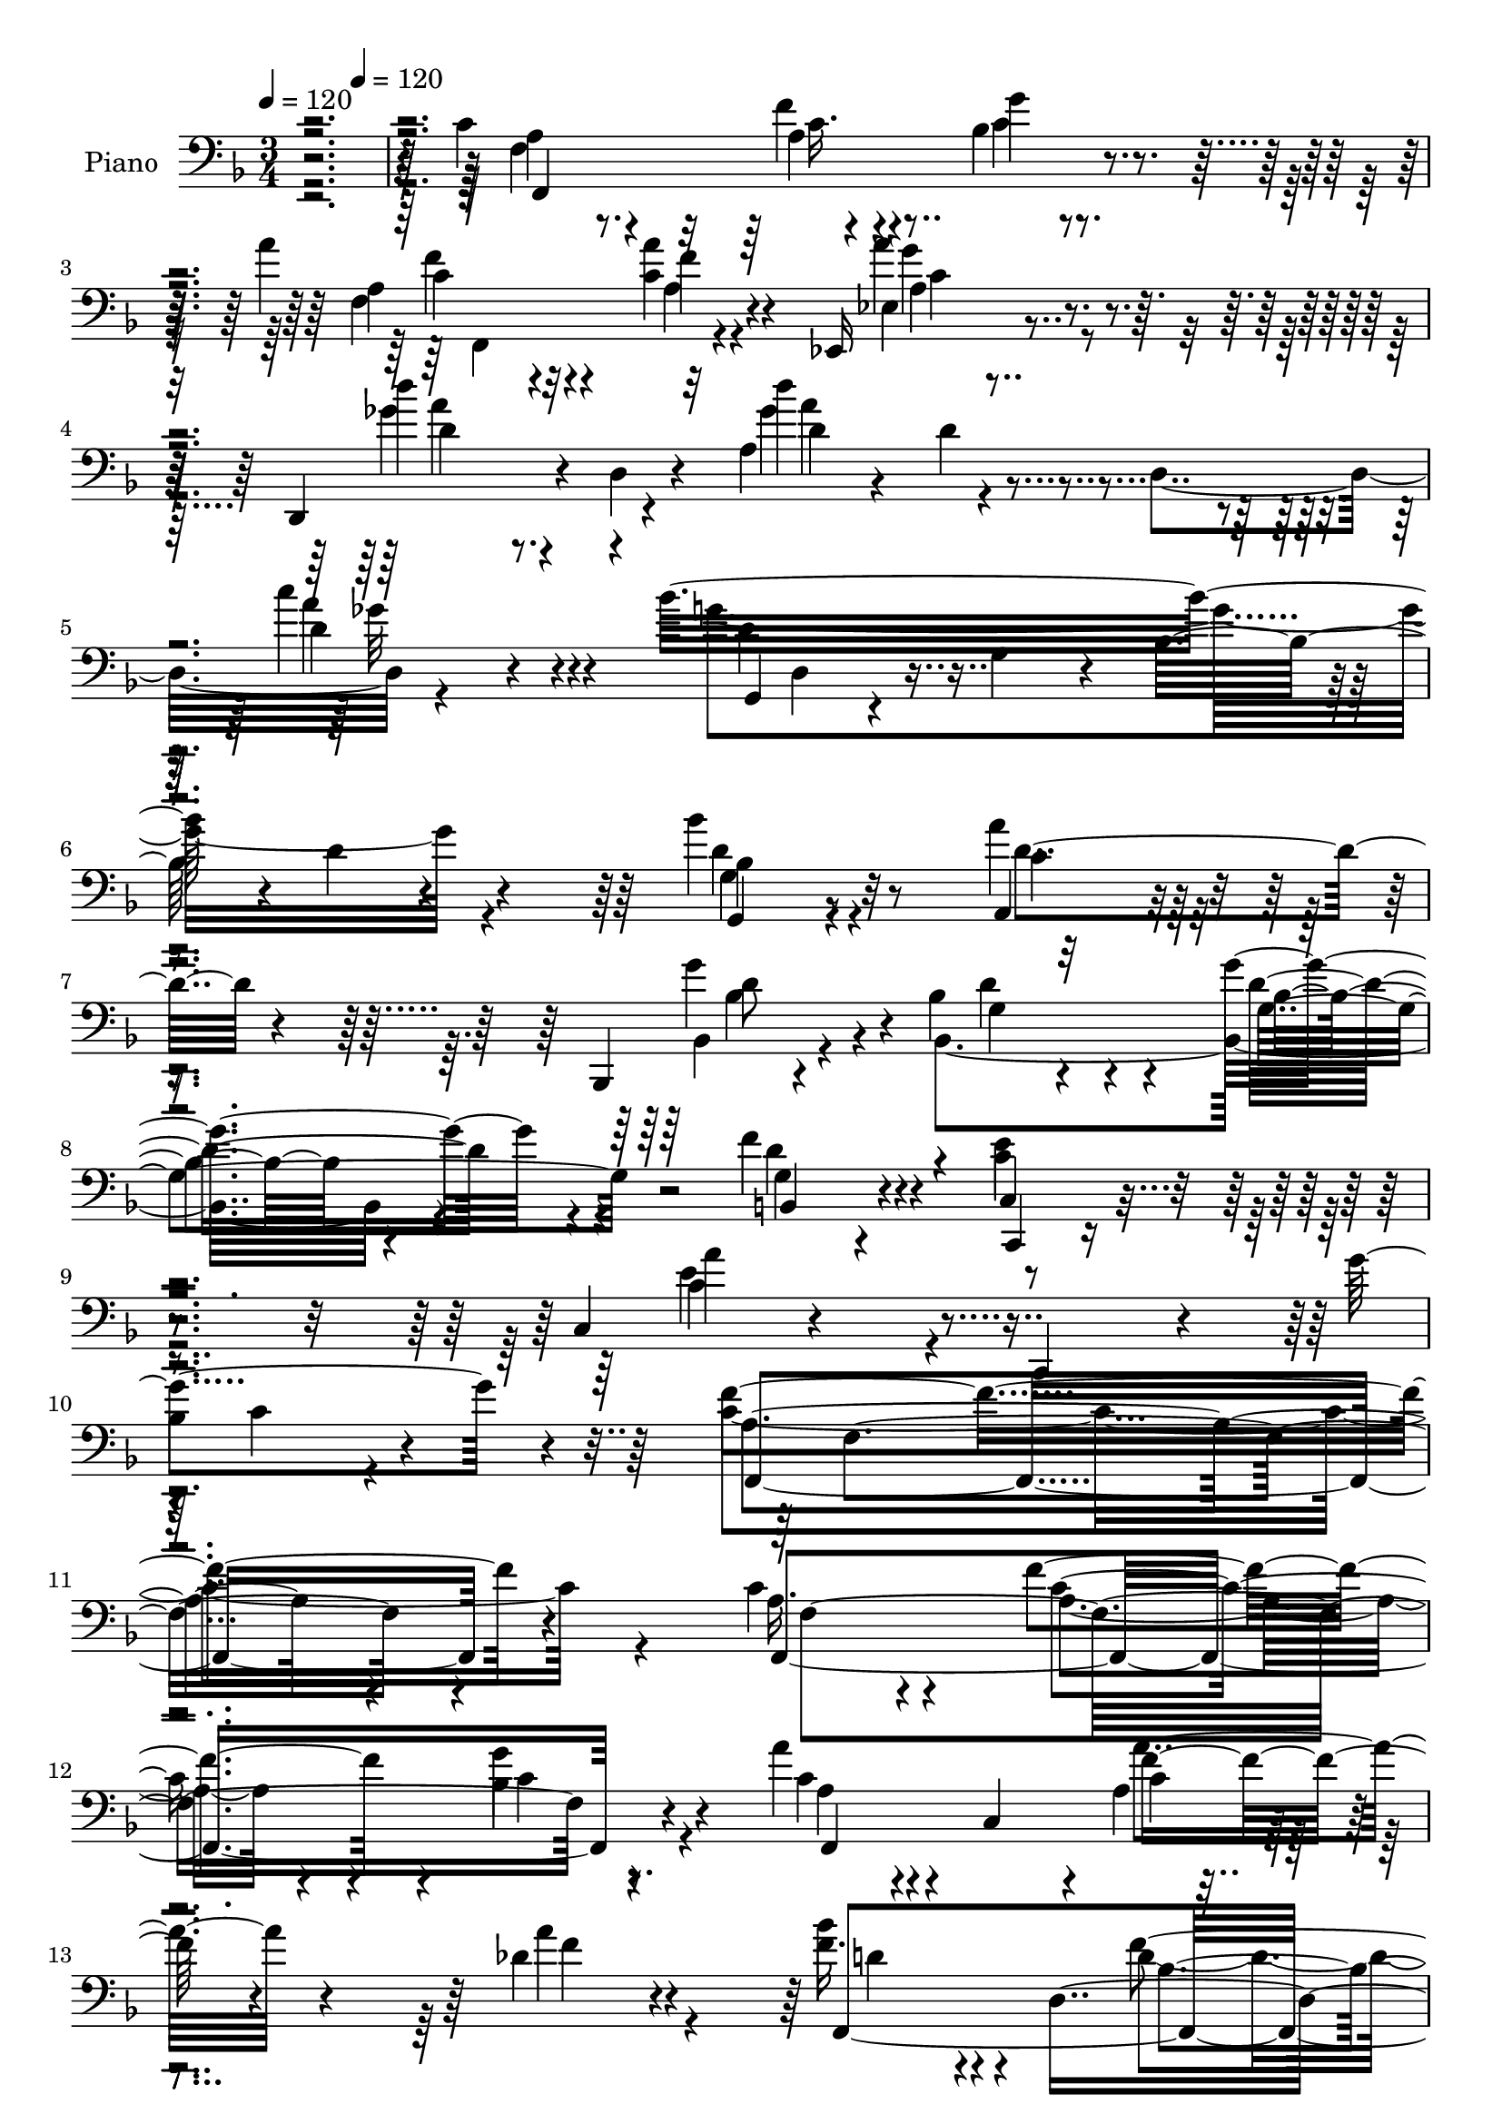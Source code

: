 % Lily was here -- automatically converted by c:/Program Files (x86)/LilyPond/usr/bin/midi2ly.py from mid/247.mid
\version "2.14.0"

\layout {
  \context {
    \Voice
    \remove "Note_heads_engraver"
    \consists "Completion_heads_engraver"
    \remove "Rest_engraver"
    \consists "Completion_rest_engraver"
  }
}

trackAchannelA = {


  \key f \major
    
  \set Staff.instrumentName = "HD247PN"
  
  \time 3/4 
  

  \key f \major
  
  \tempo 4 = 120 
  \skip 4*200/120 
  \tempo 4 = 120 
  
}

trackA = <<
  \context Voice = voiceA \trackAchannelA
>>


trackBchannelA = {
  
  \set Staff.instrumentName = "Piano"
  
}

trackBchannelB = \relative c {
  r4*367/120 c'4*55/120 r4*76/120 f4*43/120 r4*68/120 bes,4*43/120 
  r4*78/120 a'4*49/120 r32*5 <c, a' >4*40/120 r4*73/120 ees,,16 
  r4*91/120 d4*68/120 r4*7/120 d'4*13/120 r4*57/120 a'4*200/120 
  r4*10/120 c'4*40/120 r4*42/120 bes32*21 r4*130/120 bes4*51/120 
  r4*74/120 a,,4*51/120 r4*82/120 bes,4*25/120 r4*109/120 bes''4*44/120 
  r4*104/120 g'4*59/120 r4*96/120 f4*58/120 r4*84/120 c4*53/120 
  r4*107/120 c,4*44/120 r4*134/120 c,4*78/120 r4*16/120 g'''4*108/120 
  r4*35/120 f4*291/120 r4*129/120 c4*61/120 r4*66/120 f4*53/120 
  r4*57/120 bes,4*25/120 r8. a'4*55/120 r4*6/120 c,,4*61/120 r4*2/120 a'4*18/120 
  r4*103/120 des4*40/120 r4*85/120 bes'4*41/120 r4*27/120 d,,4*190/120 
  r4*123/120 a''4*201/120 r4*46/120 c, r4*14/120 f4*24/120 r4*53/120 a4*46/120 
  r4*20/120 c,,,4*200/120 r4*94/120 bes''4*41/120 r4*18/120 c,4*14/120 
  r4*35/120 a''4*34/120 r4*32/120 c,,4*19/120 r4*36/120 g''4*21/120 
  r4*94/120 f4*48/120 r4*81/120 f,4*111/120 r4*104/120 d'4*33/120 
  r4*57/120 g4*163/120 r4*125/120 bes,4*25/120 r4*127/120 c4*69/120 
  r4*69/120 f4*49/120 r4*68/120 bes,4*36/120 r4*84/120 a'4*53/120 
  r4*10/120 c,,4*63/120 f'4*35/120 r4*82/120 ees,,4*33/120 r4*85/120 bes''4*31/120 
  r16 d,4*11/120 r4*48/120 bes''4*49/120 r4*16/120 f,4*48/120 r4*9/120 des4*55/120 
  r4*83/120 f'4*39/120 r4*95/120 c''4*36/120 r4*112/120 c'4*21/120 
  r4*124/120 c,,4*48/120 r4*79/120 bes4*51/120 r4*74/120 ees,4*64/120 
  r4*71/120 bes4*153/120 r4*7/120 <d g >4*106/120 r4*106/120 d4*69/120 
  r4*80/120 g,4*46/120 r4*121/120 e'4*184/120 r4*133/120 bes4*54/120 
  r4*127/120 c4*278/120 r4*109/120 f,,4*321/120 r4*53/120 a''4*40/120 
  r4*26/120 f,32 r4*37/120 g'4*50/120 r4*67/120 f4*48/120 r4*82/120 e4*113/120 
  r4*20/120 c,4*26/120 r4*34/120 <f f' >4*25/120 r4*46/120 c4*54/120 
  r4*88/120 f'4*151/120 r4*33/120 c,4*14/120 r4*54/120 c'4*18/120 
  r4*117/120 c4*48/120 r4*12/120 f,4*10/120 r4*53/120 g8 r8 a4*26/120 
  r4*28/120 f,4*115/120 r4*71/120 bes'4*43/120 r4*79/120 d,4*50/120 
  r4*81/120 f4*110/120 r4*86/120 e4*18/120 r4*58/120 d16 r4*102/120 c4*34/120 
  r4*106/120 c''4*44/120 r4*99/120 c'4*24/120 r4*128/120 c,,4*64/120 
  r4*68/120 c4*18/120 r4*103/120 bes4*28/120 r4*102/120 a'4*48/120 
  r4*81/120 a,4*33/120 r4*83/120 ees,16. r4*84/120 d4*23/120 r4*65/120 ges'4*14/120 
  r4*56/120 d''4 r4*26/120 d,,4*58/120 r4*12/120 d'4*28/120 r4*56/120 bes'4*323/120 
  r4*129/120 bes,4*46/120 r4*84/120 a'4*53/120 r32*5 bes,,,4*25/120 
  r4*112/120 bes''4*33/120 r32*9 g'4*108/120 r8 f4*55/120 r4*89/120 e4*64/120 
  r4*106/120 e4*145/120 r4*133/120 bes4*36/120 r4*95/120 f'4*323/120 
  r4*116/120 f,,4*264/120 r4*31/120 c''4*39/120 r4*31/120 f,,4*53/120 
  r4*12/120 c'4*53/120 r4*5/120 a''4*55/120 r4*4/120 f4*61/120 
  r4*3/120 des4*26/120 r4*33/120 f4*63/120 d4*39/120 r4*21/120 d4*11/120 
  r4*49/120 f4*130/120 r4*53/120 f,4*9/120 r4*62/120 a'4*279/120 
  r4*111/120 a4*84/120 r4*39/120 bes,16. r32 e4*9/120 r4*47/120 ges4*85/120 
  r4*36/120 g4*64/120 r4*57/120 a4*48/120 r4*5/120 e4*9/120 r4*56/120 g4*39/120 
  r4*20/120 e4*6/120 r4*61/120 f,,4*286/120 r4*40/120 d''4*9/120 
  r4*71/120 c4*46/120 r4*26/120 g4*89/120 r4*31/120 g'4*5/120 r4*70/120 bes,4*20/120 
  r4*118/120 f,4*153/120 r4*47/120 c''4*63/120 g'4*41/120 r4*24/120 c,4*18/120 
  r4*48/120 c4*35/120 r16 c,4*100/120 r16 c' r4*35/120 ees,4*53/120 
  r4*10/120 c'4*20/120 r4*56/120 bes4*39/120 r4*23/120 g4*130/120 
  r4*2/120 d'4*24/120 r4*38/120 des,4*85/120 r8 c4*306/120 r4*123/120 c''16. 
  r4*80/120 bes4*63/120 r4*63/120 ees,4*56/120 r4*85/120 bes,4*69/120 
  r4*85/120 bes4*96/120 r4*70/120 g'4*43/120 r4*97/120 e'4*56/120 
  r4*102/120 a4*174/120 r4*131/120 bes,4*61/120 r4*115/120 f'4*266/120 
  r4*129/120 f,,4*279/120 r4*112/120 f4*49/120 r32*5 bes'4*44/120 
  r4*86/120 f'4*40/120 r4*100/120 c4*125/120 r4*25/120 c,32 r4*44/120 f4*28/120 
  r4*38/120 c4*59/120 r4*92/120 f'4*288/120 r4 a4*41/120 r4*81/120 g,4*41/120 
  r4*79/120 c'4*35/120 r4*88/120 f,,4*19/120 r4*101/120 c,4*41/120 
  r4*83/120 f''4*46/120 r4*91/120 d4*146/120 r4*62/120 e,4*18/120 
  r8 g4*48/120 r4*92/120 c4*33/120 r32*7 e4*29/120 r4*123/120 c''4*35/120 
  r4*123/120 c,,4*81/120 r4*55/120 f4*39/120 r4*89/120 c,4*41/120 
  r4*92/120 f,16 r4*48/120 f'4*29/120 r4*23/120 c'4*28/120 r4*26/120 f,4*51/120 
  r4*13/120 ees4*54/120 r4*82/120 d,4*21/120 r4*78/120 d'4*245/120 
  r4*26/120 d'4*43/120 r4*41/120 bes'8 r4*19/120 d,,4*55/120 r4*10/120 bes'4*18/120 
  r4*53/120 g''4*100/120 r4*137/120 bes,4*58/120 r4*70/120 a4*50/120 
  r4*87/120 bes,,4*38/120 r4*99/120 g'4*38/120 r4*128/120 bes,4*114/120 
  r4*67/120 f''8 r4*88/120 e4*63/120 r32*7 a4*158/120 r4*119/120 c,4*58/120 
  r4*62/120 c4*274/120 r4*158/120 f,,4*65/120 r4*5/120 c'4*51/120 
  r4*10/120 a'4*38/120 r4*21/120 c,4*31/120 r4*29/120 bes'16 r4*29/120 c,4*68/120 
  r4*68/120 c4*23/120 r4*41/120 a'''4*54/120 r4*2/120 f,,4*54/120 
  r4*14/120 des'4*34/120 r4*91/120 bes''4*125/120 r4*10/120 f,4*20/120 
  r16. d4*18/120 r4*48/120 des4*33/120 r4*36/120 f,4*13/120 r4*62/120 a''4*288/120 
  r4*115/120 c,,,,4*28/120 r4*99/120 bes''4*81/120 r4*40/120 e4*33/120 
  r4*23/120 bes4*6/120 r4*58/120 c,,4*16/120 r16. bes''4*58/120 
  r4*5/120 c4*54/120 r4*2/120 e4*34/120 r16 c4*35/120 r4*27/120 bes4*5/120 
  r8 f,4*24/120 r4*102/120 aes'4*193/120 r4*16/120 d'4*89/120 g4*333/120 
  r4*72/120 c,4*121/120 r4*5/120 a,4*18/120 r4*41/120 f4*50/120 
  r4*6/120 bes4*31/120 r4*32/120 f4*8/120 r4*55/120 a''32*7 r4*14/120 a,,4*25/120 
  r4*33/120 c r4*24/120 ees4*38/120 r8. f,4*121/120 r4*4/120 bes''4*113/120 
  r4*3/120 des,,,4*63/120 r4*4/120 aes'4*21/120 r4*58/120 c,4*288/120 
  r4*121/120 f4*238/120 r4*6/120 ees'4*24/120 r4*111/120 bes,4*184/120 
  r4*104/120 f'''4*130/120 c,,4*65/120 r4*5/120 g'4*8/120 r4*62/120 
  | % 101
  bes4*203/120 r4*35/120 g''4*13/120 r4*81/120 f4*48/120 r4*27/120 c,,4*93/120 
  r4*129/120 f'4*28/120 r4*143/120 f,,4*68/120 r4*6/120 c'4*48/120 
  r4*7/120 bes''4*29/120 r4*31/120 c,16. r32 f4*19/120 r4*44/120 c4*111/120 
  r4*72/120 bes4*50/120 r32*5 f''4*44/120 r4*86/120 c,,,4*55/120 
  r32 g'4*63/120 r4*5/120 e'4*18/120 r4*48/120 f''4*21/120 r4*49/120 e,4*26/120 
  r4*113/120 a4*288/120 r4*128/120 a'4*44/120 r4*81/120 bes4*48/120 
  r4*77/120 a,,4*33/120 r4*88/120 f'16 r4*99/120 g'4*79/120 r4*52/120 d,,4*55/120 
  r32*5 g4*143/120 r4*77/120 e''4*40/120 r4*40/120 d,,4*44/120 
  r4*98/120 g''4*50/120 r4*71/120 c,4*33/120 r4*137/120 c'4*33/120 
  r4*133/120 c,4*43/120 r4*26/120 c,,4*68/120 r4*1/120 f''16. r4*87/120 bes,,4*43/120 
  r4*50/120 g''4*10/120 r4*6/120 f4*25/120 r4*10/120 f,,,4*56/120 
  r4*6/120 c'4*51/120 r4*8/120 a'4*21/120 r4*103/120 ees4*51/120 
  r4*13/120 a4*10/120 r4*62/120 d''4*66/120 r4*32/120 ees4*24/120 
  r4*19/120 ges,,,4*204/120 r4*9/120 c''4*13/120 r4*68/120 bes4*35/120 
  r4*39/120 d,,,4*61/120 r4*4/120 d'4*35/120 r4*36/120 g4*8/120 
  r4*1/120 bes,8 r4*16/120 bes'4*20/120 r4*144/120 bes'4*41/120 
  r4*81/120 a,,,4*33/120 r4*106/120 bes4*191/120 r4*113/120 g'''4*54/120 
  r32*7 f16. r4*95/120 c,,4*33/120 r4*125/120 a'''4*133/120 r4*131/120 bes,16. 
  r4*81/120 f,,4*311/120 r4*136/120 c''4*46/120 r4*86/120 f4*46/120 
  r4*78/120 bes,4*38/120 r4*89/120 a'8 r4*70/120 a4*41/120 r4*67/120 des,4*34/120 
  r4*86/120 bes'4*43/120 r4*103/120 f4*68/120 r4*56/120 des4*31/120 
  r4*98/120 f,4*64/120 r4*2/120 c8 r4*4/120 a'4*41/120 r4*19/120 c,4*56/120 
  r4*10/120 a'4*31/120 r4*25/120 c,4*16/120 r4*50/120 a'' r4*17/120 c,,16 
  r16 bes'4*35/120 r4*81/120 ees4*39/120 r4*26/120 c,4*8/120 r4*56/120 bes'4*39/120 
  r4*21/120 c,4*16/120 r16. a''4*36/120 r4*21/120 c,,16 r4*35/120 
  | % 128
  bes'4*29/120 r4*99/120 f'16. r4*89/120 aes,4*139/120 r4*3/120 f4*31/120 
  r4*32/120 d'4*20/120 r8 e,,4*141/120 r4*61/120 g''4*114/120 r32*7 c,4*63/120 
  r4*8/120 c,4*51/120 r4*5/120 f'4*35/120 r4*85/120 bes,4*28/120 
  r4*96/120 f4*21/120 r4*102/120 f4*24/120 r4*92/120 ees4*31/120 
  r8. d,4*18/120 r4*52/120 d''4*16/120 r16. bes'4*118/120 r4*7/120 aes,4*18/120 
  r4*46/120 aes4*19/120 r4*51/120 f'4*41/120 r4*34/120 c4*13/120 
  r4*52/120 <f, f' >4*28/120 r4*36/120 f'4*31/120 r4*34/120 a,4*23/120 
  r4*44/120 a'4*26/120 r4*54/120 f,,,4*24/120 r4*118/120 g''4*23/120 
  r4*103/120 a4*28/120 r4*99/120 bes,4*25/120 r4*129/120 bes4*14/120 
  r32*9 b4*33/120 r4*106/120 c,,4*21/120 r4*131/120 a''''4*63/120 
  r4*101/120 bes,4*18/120 r4*66/120 g'4*31/120 r4*61/120 f,,,4*24/120 
  r4*134/120 a''4*24/120 r4*144/120 f'4*13/120 r4*145/120 f,,,4*14/120 
  r4*71/120 f'4*220/120 r4*25/120 c'4*64/120 r4*1/120 a'4*40/120 
  r4*79/120 <bes g' >4*43/120 r4*73/120 f4*28/120 r4*98/120 c4*13/120 
  r4*121/120 c4*14/120 r4*46/120 f4*16/120 r4*55/120 c,4*50/120 
  r4*83/120 f4*33/120 r4*95/120 c'4*18/120 r4*134/120 c'32 r4*130/120 a'4*40/120 
  r4*28/120 f4*53/120 r4*5/120 bes4*31/120 c,4*34/120 r4*20/120 a'4*39/120 
  a,4*21/120 r4*2/120 c4*24/120 r4*10/120 f4*40/120 r4*18/120 a4*40/120 
  r4*13/120 c,4*9/120 r4*61/120 c,4*41/120 r4*19/120 e'4*35/120 
  | % 146
  r4*28/120 f4*35/120 r4*27/120 d4*26/120 r4*11/120 f4*34/120 
  r4*1/120 f,4*41/120 r4*94/120 g4*18/120 r4*39/120 e4*19/120 r4*55/120 f'4*54/120 
  r4*83/120 c,,32 r4*139/120 bes''4*20/120 r4*51/120 f'4*38/120 
  r4*36/120 c'4*79/120 r4*71/120 f,,,,4*21/120 r4*115/120 f'''4*40/120 
  r4*79/120 e4*48/120 r4*77/120 f,,,4*21/120 r32*7 f''16 r4*103/120 ees4*20/120 
  r4*122/120 d,,4*19/120 r4*123/120 ges''4*16/120 r4*130/120 ges4*18/120 
  r4*64/120 d'4*16/120 r4*73/120 g,,,4*21/120 r4*133/120 bes''''4*44/120 
  r4*125/120 bes'4*21/120 r4*161/120 g,,,4*41/120 r4*98/120 a,16. 
  r4*99/120 bes,4*18/120 r4*124/120 bes'4*39/120 r4*126/120 bes4*104/120 
  r4*71/120 f''4*61/120 r4*102/120 e4*54/120 r4*127/120 e4*40/120 
  r16*5 e'4*18/120 r4*132/120 g,4*66/120 r4*64/120 f r4*147/120 f'16. 
  r4*223/120 f4*398/120 
}

trackBchannelBvoiceB = \relative c {
  \voiceTwo
  r4*369/120 a'4*40/120 r8. a4*33/120 r4*78/120 g'4*43/120 r4*81/120 a,4*35/120 
  r4*86/120 f'4*31/120 r4*82/120 ees,4*25/120 r4*99/120 d''4*63/120 
  r4*80/120 d4*86/120 r4*49/120 d,,4*78/120 r4*81/120 g'4*310/120 
  r4*133/120 bes,4*38/120 r4*85/120 a'4*53/120 r4*81/120 bes,,4*36/120 
  r4*98/120 bes4*196/120 r4*108/120 g'4*38/120 r4*102/120 e'4*64/120 
  r4*98/120 a4*145/120 r4*126/120 
  | % 10
  bes,4*41/120 r4*101/120 c4*296/120 r4*125/120 a16. r4*82/120 a4*35/120 
  r4*74/120 g'4*39/120 r4*77/120 c,4*41/120 r4*83/120 c4*35/120 
  r4*86/120 a'4*54/120 r4*70/120 f16. r4*83/120 d4*39/120 r4*83/120 des4*51/120 
  r4*82/120 f,,4*293/120 r8. e''4*54/120 r4*73/120 bes4*48/120 
  r4*69/120 ees4*29/120 r4*87/120 g4*88/120 r4*20/120 e4*38/120 
  r4*83/120 bes4*21/120 r4*94/120 c4*53/120 r32*5 aes4*143/120 
  r4*74/120 b4*23/120 r4*66/120 g4*59/120 r4*80/120 g4*163/120 
  r4*139/120 a4*46/120 r4*92/120 c4*50/120 r4*66/120 g'4*40/120 
  r4*80/120 f,,4*160/120 r4*82/120 a''4*38/120 r4*80/120 bes4*54/120 
  r4*68/120 d,4*38/120 r4*84/120 aes8 r4*76/120 c'4*49/120 r4*86/120 c4*16/120 
  r4*134/120 c'4*20/120 r4*124/120 f,,,4*65/120 r4*61/120 ees'4*58/120 
  r4*67/120 a4*51/120 r4*85/120 bes,,4*83/120 r32*5 bes4*109/120 
  r4*103/120 f''4*78/120 r4*71/120 c,4*66/120 r4*103/120 c'4*166/120 
  r16*5 c,4*59/120 r4*123/120 f,4*275/120 r4*118/120 a''4*44/120 
  r16 f,4*20/120 r4*36/120 bes4*41/120 r4*14/120 f4*19/120 r4*41/120 c'4*40/120 
  r4*19/120 f,4*65/120 c'4*50/120 r4*65/120 c4*61/120 r4*56/120 c 
  r32*5 g4*100/120 r4*92/120 d'4*35/120 r4*37/120 e4*64/120 r4*79/120 a,16. 
  r4*18/120 c,4*59/120 r4*8/120 a'4*40/120 r4*215/120 a'4*64/120 
  r4*59/120 bes4*63/120 r4*59/120 c4*38/120 r4*80/120 f,,4*20/120 
  r4*100/120 g'4*56/120 r4*66/120 f4*59/120 r4*74/120 g,4*98/120 
  r4*97/120 c4*44/120 r4*33/120 d,,4*39/120 r4*92/120 c4*21/120 
  r4 c''4*23/120 r4 c4*20/120 r4*131/120 a4*48/120 r4*14/120 c,4*55/120 
  r4*14/120 f'4*33/120 r8. g4*33/120 r4*97/120 f4*55/120 r4*72/120 f4*36/120 
  r4*82/120 ees,4*43/120 r4*84/120 d4*34/120 r4*59/120 a'4*11/120 
  r4*54/120 a'4*144/120 r4*72/120 c16 r4*57/120 g,,4*214/120 r4*78/120 bes'4*25/120 
  r4*132/120 bes'4*61/120 r4*70/120 a,,4*23/120 r32*7 bes4*34/120 
  r4*102/120 bes4*265/120 r4*73/120 b4*55/120 r8. <bes' c, >4*41/120 
  r4*127/120 a'4*138/120 r4*140/120 g4*116/120 r32 a,4*293/120 
  r4*147/120 c4*70/120 r4*54/120 f4*55/120 r4*59/120 bes,4*44/120 
  r4*81/120 a'4*65/120 r4*5/120 c,16 r4*25/120 a4*20/120 r4*42/120 f4*58/120 
  r4*2/120 a'4*61/120 r4*57/120 bes4*71/120 r4*111/120 d,4*10/120 
  r4*50/120 g4*133/120 r4*5/120 c,4*98/120 r4*20/120 a4*41/120 
  r4*24/120 c,4*55/120 r4*12/120 a'4*20/120 r4 c4*44/120 r4*16/120 e4*24/120 
  r4*37/120 g4*58/120 r4*58/120 a,4*29/120 r4*92/120 bes4*44/120 
  r4*11/120 e4*68/120 r4*116/120 bes4*35/120 r4*91/120 f'4*50/120 
  r4*79/120 e4*171/120 r32*7 g4*58/120 r4*70/120 c,4*26/120 r4*116/120 c''4*14/120 
  r4*123/120 c,,4*125/120 r4*11/120 f,32 r4*106/120 c,4*49/120 
  r4*86/120 a'''4*55/120 r4*76/120 a,4*63/120 r4*67/120 a'4*71/120 
  r4*67/120 bes4*91/120 r4*36/120 bes,4*53/120 r4*82/120 b'4*66/120 
  r4*74/120 f4*40/120 r4*27/120 f,4*221/120 r4*140/120 ees'4*65/120 
  r8 <ees f, >4*73/120 r4*54/120 a4*46/120 r4*96/120 bes,4*58/120 
  r4*97/120 g'4*99/120 r4*64/120 f4*54/120 r4*89/120 c,4*38/120 
  r4*119/120 c'4*174/120 r4*129/120 e4*80/120 r4*97/120 c32*17 
  r4*140/120 a'4*44/120 r4*91/120 g4*58/120 r4*69/120 c,4*38/120 
  r4*94/120 a'4*44/120 r4*76/120 g4*49/120 r4*82/120 c,4*44/120 
  r4*95/120 c,,4*323/120 r4*106/120 a''4*41/120 r4*24/120 c,4*63/120 
  r4*1/120 a'4*43/120 r4*14/120 c,4*9/120 r4*64/120 c'4*19/120 
  r4*127/120 f,4*48/120 r4*74/120 bes'4*49/120 r4*73/120 a,4*21/120 
  r4*100/120 a4*40/120 r4*80/120 c,4*49/120 r4*76/120 d4*33/120 
  r4*104/120 b'4*111/120 r4*96/120 e4*50/120 r16 f16. r4*95/120 e16. 
  r4*92/120 c'4*43/120 r4*111/120 bes,4*34/120 r4*128/120 f,4*121/120 
  r4*9/120 a'4*25/120 r4*102/120 bes4*43/120 r8. a'4*48/120 r4*82/120 a4*40/120 
  r4*79/120 a,4*38/120 r4*97/120 d'4*68/120 r4*83/120 d4*123/120 
  r4*20/120 d,4*21/120 r4*56/120 c'4*33/120 r4*51/120 g,,4*68/120 
  r4*83/120 d'''4*46/120 r4*18/120 d,4*108/120 r4*130/120 bes4*48/120 
  r4*80/120 d4*66/120 r4*71/120 g4*125/120 r4*10/120 bes,,4*41/120 
  r4*126/120 g'4*119/120 r4*62/120 d'8 r4*89/120 c4*43/120 r4*125/120 e4*169/120 
  r4*106/120 g4*110/120 r4*10/120 f4*291/120 r4*142/120 c'4*139/120 
  r4*115/120 g'4*119/120 a4*106/120 r16 c,,4*38/120 r4*85/120 a''4*124/120 
  r4*4/120 f,,4*249/120 r4*19/120 g''4*139/120 r4*3/120 f,,,4*49/120 
  r4*11/120 c'4*46/120 r4*17/120 a'16. r4*14/120 f4*116/120 r4*104/120 c4*39/120 
  r4*89/120 g'''4*115/120 r4*7/120 ges4*113/120 r4*3/120 g4*124/120 
  r4*1/120 a4*124/120 r4*126/120 f4*130/120 r4*61/120 b,,4*134/120 
  r8. e,4*76/120 r4*54/120 c'4*31/120 r4*28/120 g4*24/120 r4*49/120 <e' bes >4*19/120 
  r4*133/120 f,,4*50/120 r4*13/120 c'4*43/120 r4*17/120 f''4*116/120 
  r4*2/120 g4 r4*7/120 e,,,4*10/120 r4*40/120 c'4*51/120 r4*17/120 a'''4*61/120 
  r4*55/120 a4*123/120 r4*2/120 bes4*80/120 r4*36/120 d,,4*31/120 
  r4*31/120 bes4*8/120 r4*58/120 b''4*138/120 r4*6/120 c4*70/120 
  r4*61/120 a,,4*159/120 r4 ees''4*74/120 r4*48/120 bes'4*43/120 
  r4*18/120 c,,4*58/120 r4*2/120 a''4*39/120 r4*94/120 d,4*160/120 
  r4*130/120 b,,4*33/120 r4*98/120 e''4*136/120 
  | % 101
  r4*2/120 e,16. r4*16/120 c4*124/120 r4*146/120 f,,4*163/120 
  r4*306/120 a''4*34/120 r4*94/120 bes'4*38/120 r4*84/120 <c, a' >4*26/120 
  r4*95/120 f,,4*41/120 r4*85/120 f4*36/120 r4*87/120 f'16. r4*87/120 e'4*91/120 
  r4*110/120 f,32 r4*55/120 c4*29/120 r4*109/120 a''4*296/120 r4*123/120 a,4*35/120 
  r4*88/120 bes4*41/120 r4*84/120 f,4*26/120 r4*96/120 f4*33/120 
  r4*97/120 bes4*48/120 r4*83/120 a4*43/120 r4*88/120 b'4*126/120 
  r4*92/120 g,4*26/120 r4*54/120 d''4*70/120 r4*71/120 g,4*28/120 
  r4*114/120 c'4*29/120 r4*129/120 bes,,4*51/120 r32*7 f,4*56/120 
  r4*79/120 a'4*28/120 r4*108/120 c,4*64/120 r4*63/120 g'''4*18/120 
  r4*123/120 a4*49/120 r32*5 c,,4*50/120 r4*83/120 d'4*54/120 r16. ees4*19/120 
  r4*27/120 d'4*89/120 r4*56/120 d,,4*23/120 r4*122/120 bes'4*35/120 
  r4*107/120 g,4*25/120 r4*131/120 g'4*11/120 r4*149/120 g,4*50/120 
  r4*80/120 a''4*49/120 r4*85/120 bes,,4*53/120 r4*42/120 g4*16/120 
  r4*32/120 d''4*53/120 r4*109/120 g,16. r4*110/120 g,4*49/120 
  r4*91/120 g4*43/120 r4*117/120 a'4*134/120 r4*131/120 g'4*34/120 
  r4*96/120 f4*309/120 r4*131/120 f,,,4*179/120 r4*79/120 c'4*33/120 
  r4*95/120 f4*136/120 r4*100/120 f4*10/120 r4*111/120 f'4*39/120 
  r4*109/120 d4*35/120 r4*86/120 f,4*24/120 r4*104/120 a'4*274/120 
  r4*106/120 c,4*54/120 r4*71/120 g'4*43/120 r4*73/120 ges4*44/120 
  r4*86/120 g4*80/120 r4*40/120 c, r4*84/120 g'4*25/120 r4*103/120 a,4*50/120 
  r4*82/120 e'4*160/120 r4*128/120 g,4*25/120 r4*43/120 c,32*5 
  r4*129/120 bes'4*23/120 r4*125/120 f,4*168/120 r4*79/120 e''4*46/120 
  r4*77/120 f,,4*21/120 r4*101/120 f4*39/120 r4*79/120 a''4*48/120 
  r4*72/120 bes8. r4*42/120 d,4*35/120 r4*22/120 d,4*19/120 r4*49/120 des4*16/120 
  r4*50/120 des4*8/120 r4*3/120 d'4*16/120 r4*39/120 a'4*56/120 
  r4*20/120 f4*16/120 r4*49/120 a,4*23/120 r4*42/120 c4*26/120 
  r4*37/120 f,4*33/120 r4*39/120 c'8 r4*18/120 f,,4*28/120 r4*112/120 bes''4*49/120 
  r4*76/120 f,4*38/120 r4*91/120 d'4*74/120 r4*79/120 d8 r4*89/120 b,,4*55/120 
  r4*83/120 c4*34/120 r4*119/120 e''4*49/120 r4*116/120 e4*11/120 
  r4*72/120 bes4*21/120 r4*70/120 f,4*35/120 r4*124/120 c'4*16/120 
  r4*151/120 <c' f' >32 r4*143/120 f,,4*19/120 r4*128/120 bes''4*48/120 
  r4*77/120 c4*34/120 r4*86/120 f,,4*26/120 r4*97/120 c,16 r4*87/120 f4*49/120 
  r32*5 g'4*95/120 r4*40/120 c,,4*13/120 r4*46/120 f''4*21/120 
  r4*51/120 c,4*28/120 r4*106/120 f,,4*18/120 r4*110/120 a'''32 
  r32*9 a''4*16/120 r4*131/120 f,,,4*44/120 r4*55/120 a'4*20/120 
  r4*5/120 g,4*36/120 r4*25/120 f'4*43/120 r4*13/120 c'4*44/120 
  r4*79/120 f,,4*13/120 r4*111/120 c,4*35/120 r4*56/120 g'''4*18/120 
  r4*17/120 d,4*44/120 r4*83/120 d'4*170/120 r4*25/120 e4*63/120 
  r4*11/120 g,4*29/120 r4*107/120 c,4*25/120 r4*129/120 c4*21/120 
  r4*50/120 d'4*49/120 r4*26/120 bes4*35/120 r4*40/120 c,4*9/120 
  r4*65/120 f,16 r4*108/120 f4*41/120 r4*77/120 c,4*24/120 r4*100/120 f'16 
  r4*98/120 f4*40/120 r4*92/120 ees4*36/120 r4*107/120 ges''4*19/120 
  r4*122/120 d4*14/120 r4*132/120 c4*16/120 r4*67/120 c'32 r4*72/120 bes4*44/120 
  r4*111/120 bes4*20/120 r4*149/120 bes'4*13/120 r4*169/120 g,,,4*36/120 
  r4*103/120 a''4*48/120 r4*95/120 g4*148/120 r4*164/120 d4*99/120 
  r4*71/120 d4*63/120 r4*101/120 <c,, bes'' >4*34/120 r4*146/120 a'''4*50/120 
  r4*142/120 c4*16/120 r4*133/120 bes,4*41/120 r4*92/120 a4*34/120 
  r4*176/120 f'4*23/120 r4*249/120 c4*386/120 
}

trackBchannelBvoiceC = \relative c {
  r4*369/120 f4*149/120 r4*92/120 c'4*55/120 r4*69/120 f,4*129/120 
  r32*7 a'4*50/120 r4*74/120 ges4*71/120 r4*72/120 ges4*103/120 
  r4*106/120 d4*38/120 r4*48/120 g,,4*123/120 r4*19/120 g'4*51/120 
  r4*17/120 bes32*5 r4*3/120 d4*20/120 r4*134/120 g,4*50/120 r32*5 c4*53/120 
  r4*79/120 g'4*134/120 r4*1/120 d4*79/120 r4*69/120 d8 r4*95/120 b,4*54/120 
  r4*87/120 c4*44/120 r4*117/120 c'4*151/120 r4*122/120 c4*55/120 
  r4*87/120 a4*281/120 r4*138/120 f,4*266/120 r4*88/120 a'4*36/120 
  r4*86/120 f'16. r4*78/120 f4*41/120 r4*82/120 f,,4*265/120 r4*118/120 c''16*5 
  r4*34/120 a4*54/120 r4*146/120 c4*51/120 r4*74/120 g'4*51/120 
  r4*66/120 ges4*31/120 r4*87/120 e4*50/120 r4*56/120 c4*39/120 
  r4*87/120 e4*16/120 r4*95/120 a,4*48/120 r4*79/120 e'4*158/120 
  r4*148/120 e,4*168/120 r4*121/120 c'''4*20/120 r4*133/120 f,,,,32*11 
  r4*89/120 c''4*44/120 r4*76/120 c4*36/120 r4*84/120 f,4*24/120 
  r4*99/120 ees4*28/120 r4*88/120 d,4*56/120 r4*66/120 f''4*48/120 
  r32*5 b4*48/120 r4*88/120 c,,4*335/120 r4*93/120 ees'4*68/120 
  r4*58/120 g,4*66/120 r4*61/120 f4*43/120 r4*91/120 d'4 r4*38/120 g,4 
  r4*93/120 g8 r4*89/120 c4*51/120 r4*117/120 a'4*173/120 r4*143/120 g4*76/120 
  r4*106/120 f4*281/120 r4*112/120 f16. r4*85/120 bes4*46/120 r4*69/120 a4*41/120 
  r4*80/120 f4*51/120 r4*68/120 bes,4*44/120 r32*5 f4*16/120 r4*112/120 c'4*115/120 
  r16*5 g'4*56/120 r4*86/120 c,4*66/120 r4*319/120 f,,16*5 r4*32/120 f8. 
  r4*94/120 a''4*38/120 r4*81/120 e4*101/120 r4*20/120 d,,4*36/120 
  r4*96/120 d''4*110/120 r4*85/120 e4*49/120 r4*28/120 f4*43/120 
  r4*88/120 e4*41/120 r4*100/120 e4*29/120 r4*114/120 bes4*21/120 
  r4*131/120 f,4*159/120 r4*95/120 e''4*28/120 r4*101/120 f,4*138/120 
  r4*108/120 g'4*53/120 r4*77/120 d'4*64/120 r8. ges,4*153/120 
  r4*64/120 a4*39/120 r4*49/120 d,4*320/120 r4*128/120 g,4*24/120 
  r4*108/120 a,,4*26/120 r4*101/120 d''4*61/120 r32*5 d4*63/120 
  r32*7 g,4*110/120 r8 g4*36/120 r4*108/120 c4*44/120 r4*124/120 c,4*204/120 
  r4*76/120 c'4*50/120 r4*79/120 c4*308/120 r32*13 c,4*54/120 r4*61/120 c'4*51/120 
  r4*11/120 g'4*48/120 r4*380/120 f,4*263/120 r4*43/120 des'4*29/120 
  r4*108/120 f,,4*64/120 r4*324/120 c'8 r4*1/120 c,8 r4*10/120 c'4*6/120 
  r4*222/120 c,4*41/120 r4*79/120 c''4*44/120 r4*201/120 a4*46/120 
  r4*82/120 aes8. r4*43/120 f16 r4*112/120 e32*11 r4*107/120 e'4*10/120 
  r4*192/120 c,4*78/120 r4*115/120 bes'4*26/120 r4*109/120 a16 
  r4*101/120 a'4*59/120 r4*206/120 d,,4*191/120 r4*73/120 f'8 aes,16 
  r4*48/120 c'4*51/120 r4*84/120 c32 r4*58/120 c,8 r4*4/120 c'''4*21/120 
  r4*136/120 c,,,4*43/120 r4*82/120 g4*71/120 r4*57/120 f4*43/120 
  r4*98/120 d'4*74/120 r4*83/120 d4*98/120 r4*65/120 d4*51/120 
  r8. c,,4*25/120 r4*131/120 e''4*178/120 r4*126/120 g4*83/120 
  r4*96/120 a,4*244/120 r4*151/120 f'16. r4*89/120 bes,4*38/120 
  r4*87/120 a'4*41/120 r4*91/120 f8 r4*61/120 c4*56/120 r4*76/120 a4*36/120 
  r4*102/120 e'4*119/120 r4*89/120 f4*29/120 r4*38/120 g,4*48/120 
  r4*106/120 a'4*274/120 r4*131/120 f4*43/120 r4*80/120 bes,4*35/120 
  r4*85/120 c4*39/120 r4*82/120 f4*49/120 r4*72/120 bes,4*39/120 
  r4*86/120 a4*33/120 r4*103/120 f4*114/120 r4*93/120 c'4*54/120 
  r4*27/120 d,16 r4*110/120 c,4*23/120 r4*114/120 c''4*20/120 r4*133/120 e'4*39/120 
  r4*182/120 c,,4*64/120 r4*11/120 c'4*10/120 r4*114/120 g'4*53/120 
  r4*81/120 f4*40/120 r4*91/120 f4*36/120 r4*81/120 a4*71/120 r4*64/120 d,,4*36/120 
  r4*114/120 ges'32*9 r4*8/120 ges,4*51/120 r4*28/120 a'4*56/120 
  r16 d,4*39/120 r4*252/120 bes''4*23/120 r32*9 g,,4*51/120 r4*79/120 c4*23/120 
  r4*113/120 g4*36/120 r4*98/120 d'4*69/120 r4*99/120 g4*110/120 
  r4*72/120 g,4*41/120 r4*107/120 c,4*35/120 r4*133/120 c'4*146/120 
  r4*129/120 bes4*35/120 r4*86/120 a4*266/120 r4*299/120 f''4 r4*115/120 f,,,4*50/120 
  r4*404/120 d''4*54/120 r4*18/120 f'4*133/120 r4*394/120 c,4*23/120 
  r4*129/120 a''4*121/120 r4*7/120 e,4*35/120 r4*22/120 c4*48/120 
  r4*377/120 g''4*59/120 r4*199/120 f,,4*161/120 r4*186/120 g4*81/120 
  r4*640/120 f,16. r4*370/120 bes'4*59/120 r4*340/120 f4*219/120 
  r4*125/120 c'''4*48/120 r4*74/120 ees,4*40/120 r4*82/120 ees4*28/120 
  r4*168/120 f,,4*81/120 r4*144/120 g4*61/120 r4*209/120 a''16*7 
  r4*257/120 a,,4*44/120 r4*288/120 a''4*39/120 r4*89/120 g4*51/120 
  r4*72/120 c4*24/120 r4*98/120 a16. r4*79/120 g4*41/120 r4*82/120 c,4*50/120 
  r4*82/120 e,4*98/120 r4*103/120 d'4*16/120 r4*54/120 g4*49/120 
  r8. f,,,4*58/120 r4*8/120 c'4*54/120 r4*9/120 a'4*33/120 r4*32/120 c4*84/120 
  r4*140/120 f,4*36/120 r4*89/120 f''4*56/120 r4*67/120 c'4*35/120 
  r4*88/120 a,4*53/120 r4*76/120 g4*61/120 r4*70/120 d'4*49/120 
  r4*82/120 g,4*133/120 r4*85/120 c4*40/120 r4*41/120 f4*46/120 
  r4*94/120 c4*38/120 r4*109/120 e,16. r4*113/120 e4*40/120 r4*386/120 g'4*46/120 
  r4*94/120 a4*58/120 r4*67/120 c,4*43/120 r4*80/120 a'8 r4*73/120 ges4*69/120 
  r4*33/120 ges4*11/120 r4*34/120 c,,4*40/120 r4*27/120 a4*115/120 
  r4*109/120 d'4*39/120 r4*258/120 d,4*11/120 r4*148/120 g,,16 
  r4*100/120 c''4*58/120 r4*76/120 g'16. r4*99/120 bes,,4*33/120 
  r4*127/120 d'4*63/120 r4*93/120 d4*53/120 r4*86/120 e4*50/120 
  r4*111/120 e4*138/120 r4*127/120 g,4*41/120 r4*89/120 a,4*294/120 
  r4*146/120 a16 r4*102/120 a16 r4*95/120 g'4*41/120 r4*88/120 f4*55/120 
  r4*73/120 c4*29/120 r4*78/120 a'4*56/120 r4*67/120 f,,,4*19/120 
  r4*248/120 g'''4*74/120 r4*55/120 f4*286/120 r4*93/120 e4*58/120 
  r4*67/120 e4*46/120 r4*72/120 a,4*31/120 r4*98/120 e'4*61/120 
  r4*58/120 e4*48/120 r4*76/120 e4*31/120 r4*97/120 c4*51/120 r4*83/120 b4*166/120 
  r4 c4*35/120 r4*99/120 e,16 r4*109/120 c''4*36/120 r4*238/120 c,4*23/120 
  r4*98/120 c,4*36/120 r4*88/120 a''4*36/120 r4*84/120 a16. r32*5 <c, ees,, >4*31/120 
  r4*89/120 d,4*24/120 r4*47/120 f'4*13/120 r4*47/120 f4*38/120 
  r4*23/120 f r4*40/120 b4*63/120 r4*69/120 c,,4*318/120 r4*101/120 c'4*43/120 
  r4*98/120 ees4*56/120 r4*68/120 a4*49/120 r4*81/120 bes,,,4*14/120 
  r4*140/120 g''4*9/120 r4*139/120 f'4*50/120 r4*88/120 e4*59/120 
  r4*95/120 c,4*26/120 r4*139/120 c'4*11/120 r4*71/120 e4*24/120 
  r4*66/120 f16. r4*114/120 a4*19/120 r16*5 f''4*18/120 r4*140/120 
  | % 140
  a,,,4*34/120 r4*113/120 bes4*38/120 r4*87/120 a4*25/120 r4*93/120 f,4*49/120 
  r4*74/120 c'4*38/120 r4*79/120 f'4*51/120 r4*73/120 c4*104/120 
  r8. d4*24/120 r4*50/120 g,4*35/120 r4*98/120 a32 r4*112/120 a4*21/120 
  r4*130/120 f'4*11/120 r32*9 f,,4*400/120 r8. g''4*43/120 r4*82/120 d,,4*39/120 
  r8. b''4*128/120 r4*6/120 f4*19/120 r4*42/120 c'4*35/120 r4*36/120 d4*58/120 
  r4*80/120 e4*25/120 r4*128/120 
  | % 148
  e4*36/120 r4*34/120 c'4*58/120 r4*19/120 e,,4*44/120 r4*106/120 c'4*59/120 
  r4*76/120 c4*55/120 r4*63/120 bes4*25/120 r4*100/120 a'4*41/120 
  r4*87/120 f4*44/120 r4*88/120 c4*36/120 r4*106/120 d,,4*28/120 
  r4*114/120 d'4*14/120 r4*132/120 a'4*16/120 r4*67/120 a'4*11/120 
  r4*76/120 bes,4*29/120 r4*125/120 g'4*23/120 r4*147/120 bes4*11/120 
  r4*170/120 bes,4*46/120 r4*94/120 c4*49/120 r4*94/120 bes,4*23/120 
  r4*121/120 bes'4*31/120 r4*136/120 g4*103/120 r4*70/120 g4*31/120 
  r4*131/120 c4*35/120 r4*145/120 bes4*40/120 r4*154/120 e4*41/120 
  r4*106/120 e4*63/120 r4*72/120 f,,4*44/120 r4*164/120 c'''4*41/120 
  r4*231/120 a4*374/120 
}

trackBchannelBvoiceD = \relative c {
  r4*369/120 f,4*288/120 r4*78/120 c''4*46/120 r4*74/120 a4*33/120 
  r4*81/120 a4*29/120 r4*96/120 d4*53/120 r8. d4*13/120 r4*53/120 d4*31/120 
  r4*110/120 a'4*44/120 r4*42/120 d,4*134/120 r4*308/120 d4*65/120 
  r8 d4*71/120 r4*62/120 d8 r4*79/120 g,4*10/120 r4*134/120 bes4*44/120 
  r4*110/120 d4*59/120 r4*83/120 c,,4*28/120 r4*132/120 e''4*155/120 
  r4*260/120 f,,4*289/120 r4*132/120 f'4*259/120 r4*95/120 f,4*153/120 
  r4*215/120 d''4*49/120 r4*76/120 f4*56/120 r4*67/120 g4*40/120 
  r4*98/120 a,4*71/120 r4*53/120 f4*109/120 r4*147/120 c4*258/120 
  r4*106/120 c,4*190/120 r4*148/120 f4*216/120 r4*218/120 c''4*73/120 
  r4*216/120 e'4*20/120 r4*137/120 f,,4*114/120 r4*19/120 a4*35/120 
  r4*82/120 c,4*40/120 r4*80/120 a'16 r8. a'4*40/120 r4*82/120 c,4*35/120 
  r4*83/120 f4*43/120 r4*200/120 f4*69/120 r4*68/120 c4*25/120 
  r4*109/120 c4*25/120 r4*126/120 f''4*19/120 r4*124/120 c,,4*46/120 
  r4*80/120 f, r4*48/120 a4*38/120 r4*97/120 f8. r4*281/120 b,4*50/120 
  r4*96/120 e'4*81/120 r4*88/120 c,,4. r4*136/120 e''4*66/120 r4*117/120 a,4*264/120 
  r4*128/120 a4*33/120 r4*97/120 g'8 r4*56/120 c4*35/120 r4*85/120 a,4*38/120 
  r4*199/120 a4*39/120 r4*94/120 c,,4*305/120 r4*97/120 a'''4*279/120 
  r4*107/120 f,4*18/120 r4*106/120 c'4*58/120 r4*62/120 <f c >4*44/120 
  r4*77/120 f16. r32*5 c,,4*39/120 r4*82/120 a''4*50/120 r4*83/120 b4*93/120 
  r4*102/120 g4*44/120 r4*31/120 g16. r4*87/120 c4*28/120 r4*113/120 bes4*16/120 
  r4*127/120 e4*20/120 r4*262/120 a,4*19/120 r4*104/120 c,4*38/120 
  r4*92/120 a'4*39/120 r4*87/120 a'4*38/120 r4*82/120 c,4*29/120 
  r4*100/120 ges'4*68/120 r4*153/120 d4*65/120 r4*88/120 ges4*13/120 
  r4*72/120 g4*321/120 r4*127/120 g,,4*53/120 r4*79/120 c'4*43/120 
  r4*85/120 g'4*138/120 r4*167/120 d4*101/120 r4*67/120 d4*54/120 
  r4*93/120 c,,4*24/120 r4*145/120 c''4*146/120 r4*260/120 f,,4*309/120 
  r4*1299/120 c'4*49/120 r4*1145/120 f4*20/120 r4*245/120 g4*24/120 
  r4*246/120 c4*11/120 r4*192/120 a4*39/120 r4*29/120 f'4*55/120 
  r4*205/120 f,,4*158/120 r4*241/120 d''4*41/120 r4*359/120 c4*28/120 
  r4*107/120 f'4*21/120 r4 c'4*16/120 r32*9 a,,4*58/120 r4*196/120 a4*39/120 
  r4*101/120 g32*5 r4*82/120 g4*101/120 r4*62/120 b,4*55/120 r4*87/120 c'4*34/120 
  r4*124/120 c,32 r4*287/120 c4*55/120 r4*125/120 f4*250/120 r4*144/120 a4*34/120 
  r4*99/120 bes'4*44/120 r4*82/120 c4*34/120 r4*98/120 a,4*43/120 
  r4*79/120 f,4*39/120 r4*92/120 f4*40/120 r4*99/120 e'4*110/120 
  r4*97/120 d'4*24/120 r4*44/120 g4*53/120 r4*102/120 f,,4*65/120 
  r4*337/120 f4*400/120 r4*85/120 g''4*50/120 r32*5 d4*41/120 r4*95/120 f,,4*119/120 
  r4*89/120 e4*20/120 r8 d''4*66/120 r4*74/120 c,4*35/120 r4*104/120 e4*24/120 
  r4*129/120 e'16 r4*265/120 f,4*9/120 r4*116/120 e'4*46/120 r4*87/120 c4*28/120 
  r4*222/120 c16. r4*87/120 ges'4*68/120 r4*82/120 a4*140/120 r4*83/120 ges4*18/120 
  r4*67/120 g16. r4*250/120 bes4*18/120 r4*137/120 d,8 r4*69/120 a,4*40/120 
  r4*97/120 d'4*20/120 r4*281/120 d4*111/120 r4*73/120 b,4*58/120 
  r4*92/120 c,4*16/120 r4*149/120 c'4*156/120 r4*118/120 c4*76/120 
  r16. f,32*19 r4*2588/120 e'''4*198/120 r4*1813/120 c,4*88/120 
  r4*646/120 bes4*43/120 r4*522/120 e4*26/120 r4*295/120 c4*139/120 
  r4*191/120 f'4*38/120 r4*92/120 a,,4*23/120 r4*219/120 a'4*48/120 
  r4*76/120 c4*54/120 r4*70/120 a,4*25/120 r4*107/120 c'4*115/120 
  r4*158/120 g4*41/120 r4*95/120 f'4*291/120 r4*127/120 a,,4*38/120 
  r4*87/120 <f g >4*59/120 r4*64/120 f''4*40/120 r4*83/120 c4*59/120 
  r4*71/120 c,,4*33/120 r4*97/120 f''4*50/120 r4*81/120 f,,4*141/120 
  r4*78/120 g'4*26/120 r4*54/120 g,4*59/120 r4*81/120 e''4*48/120 
  r4*99/120 bes,4*48/120 r4*110/120 c4*44/120 r4*648/120 f'4*50/120 
  r4*208/120 d,,,4*19/120 r4*125/120 d'''4*109/120 r4*183/120 g,,,4*129/120 
  r4*326/120 bes''4*36/120 r4*95/120 a4*51/120 r4*82/120 bes4*49/120 
  r4*98/120 d,4*28/120 r4*286/120 b,4*25/120 r4*114/120 e'4*34/120 
  r4*126/120 bes4*193/120 r4*202/120 a'4*325/120 r4*247/120 c,4*40/120 
  r4*87/120 e4*48/120 r4*79/120 f,,4*139/120 r4*97/120 f''4*39/120 
  r4*83/120 f,,4*28/120 r2 f4*23/120 r32*7 f4*299/120 r4*83/120 c4*236/120 
  r4*134/120 c4*203/120 r4*167/120 f4*53/120 r4*81/120 f4*193/120 
  r4*95/120 g''4*53/120 r4*219/120 c,4*31/120 r4*243/120 a4*19/120 
  r4*101/120 g'4*63/120 r4*62/120 c,4*26/120 r4*94/120 c16 r8. f4*39/120 
  r4*80/120 f4*25/120 r4*171/120 d4*19/120 r4*40/120 f4*64/120 
  r4*69/120 c4*35/120 r32*7 c4*24/120 r4*104/120 a'4*56/120 r4*95/120 c4*49/120 
  r4*215/120 ees,4*58/120 r4*72/120 bes4*51/120 r4*103/120 g'4*51/120 
  r4*99/120 d4*54/120 r4*83/120 c4*41/120 r4*112/120 c4*28/120 
  r4*219/120 c4*31/120 r8 c4*28/120 r4*130/120 f'4*35/120 r4*134/120 a,,4*19/120 
  r4*139/120 
  | % 140
  c4*36/120 r4*112/120 f,4*9/120 r4*116/120 c'4*29/120 r4*91/120 f4*48/120 
  r4*72/120 e4*49/120 r4*68/120 c4*66/120 r4*58/120 e4*106/120 
  r4*163/120 e4*55/120 r4*77/120 c4*18/120 r4*110/120 f,4*16/120 
  r32*9 <f''' a, >32 r4*164/120 c,,4*18/120 r4*463/120 bes4*33/120 
  r4*95/120 a16 r4*72/120 f,4*23/120 r4*243/120 d'4*41/120 r4*97/120 c'4*13/120 
  r4*141/120 c16 r4*40/120 bes4*26/120 r4*49/120 e4*81/120 r4*70/120 a,4*31/120 
  r4*104/120 a4*36/120 r4*81/120 c,,16 r4*97/120 a''4*31/120 r4*95/120 a'4*49/120 
  r4*83/120 g4*56/120 r4*87/120 d32 r4*126/120 d''16 r4*116/120 ges,,8 
  r4*23/120 ges4*13/120 r4*74/120 g,4*33/120 r4*122/120 d''4*20/120 
  r4*149/120 d'4*13/120 r4*168/120 bes4*59/120 r4*83/120 d,8 r4*81/120 bes4*54/120 
  r8. d4*66/120 r4*102/120 g4*95/120 r4*77/120 b,,4*53/120 r4*110/120 c,,4*18/120 
  r4*162/120 c'''4*24/120 r4*169/120 bes4*44/120 r2 f,,4*31/120 
  r4*179/120 c'''4*49/120 r4*219/120 f4*386/120 
}

trackBchannelBvoiceE = \relative c {
  r4*500/120 c'16. r4*190/120 f4*50/120 r4*184/120 g4*50/120 r32*5 a4*76/120 
  r4*67/120 a4*100/120 r4*110/120 ges32 r4*136/120 d,4*64/120 r4*312/120 g,4*36/120 
  r4*220/120 bes'4*86/120 r4*197/120 g4*63/120 r4*811/120 f4*281/120 
  r4*262/120 c'4*48/120 r4*62/120 c4*41/120 r4*198/120 a'4*46/120 
  r4*328/120 bes,4*34/120 r32*19 c,4*214/120 r4*234/120 e'4*56/120 
  r4*59/120 a,4*25/120 r4*438/120 f4*26/120 r4*99/120 b4*149/120 
  r16*15 c'4*11/120 r4*394/120 c,,,4*29/120 r4*89/120 f''4*46/120 
  r4*76/120 c4*26/120 r4*94/120 f4*38/120 r4*460/120 a,4*36/120 
  r4*99/120 f''4*18/120 r32*9 c,4*8/120 r4*133/120 a4*56/120 r4*1022/120 c,4*174/120 
  r4*139/120 c,4*36/120 r4*148/120 f'4*265/120 r4*491/120 f,4*289/120 
  r4*343/120 g'4*44/120 r4*97/120 f,4*168/120 r4*217/120 f''4*73/120 
  r4*51/120 f4*76/120 r32*11 c4*50/120 r4*70/120 c,4*49/120 r4*205/120 f,4*119/120 
  r4*77/120 e4*18/120 r4*56/120 d''4*64/120 r4*69/120 g,4*18/120 
  r4*130/120 g4*9/120 r4*126/120 e''4*26/120 r4*258/120 f,,4*10/120 
  r4*112/120 c,4*26/120 r4*103/120 c''4*50/120 r4*76/120 c4*40/120 
  r4*80/120 a4*31/120 r4*98/120 a'4*81/120 r4*441/120 d,,4*76/120 
  r4*69/120 d4*123/120 r4*119/120 d'32*5 r4*55/120 d4*74/120 r4*57/120 bes4*69/120 
  r4*1126/120 f4*314/120 r4*3022/120 c''4*13/120 r4*1317/120 a,4*40/120 
  r4*93/120 c''4*31/120 r4*110/120 f4*20/120 r4*131/120 f,,,4*66/120 
  r4*792/120 bes4*25/120 r4*436/120 c,,4*40/120 r4*137/120 f4*258/120 
  r4*396/120 f'32 r4*119/120 c'8 r8 f,4*31/120 r4*100/120 f4*10/120 
  r4*404/120 e'4*65/120 r4*492/120 a,16 r4*94/120 f'4*59/120 r8 f4*38/120 
  r4*82/120 c4*54/120 r4*67/120 e4*66/120 r8 d,,4*28/120 r4*110/120 g'4*113/120 
  r4*93/120 g4*51/120 r4*29/120 d,4*31/120 r4*108/120 g''16. r4*94/120 g,4*26/120 
  r4*129/120 c'4*31/120 r8*13 g4*13/120 r4*111/120 d4*53/120 r4*157/120 a4*114/120 
  r4*431/120 g'4*11/120 r4*141/120 g,,4*43/120 r4*86/120 a'4*25/120 
  r4*112/120 bes4*59/120 r4*1138/120 f4*280/120 r4*2722/120 e'4*21/120 
  r4*1927/120 a4*26/120 r4*640/120 g'4*69/120 r4*1520/120 c,4*64/120 
  r4*59/120 g4*44/120 r4*79/120 f,16 r4*376/120 c''4*49/120 r4*87/120 c4*280/120 
  r4*137/120 f4*49/120 r4*199/120 c16. r4*79/120 a'4*49/120 r4*80/120 e4*93/120 
  r4*168/120 d4*155/120 r4*65/120 e,,4*24/120 r4*196/120 bes'4*34/120 
  r4*115/120 c4*44/120 r4*113/120 c'''4*19/120 r16*31 d,,,,16 r4*115/120 ges''4*111/120 
  r4*634/120 d4*41/120 r4*108/120 bes,4*9/120 r4*107/120 g'4*49/120 
  r4*97/120 bes4*41/120 r4*273/120 f4*43/120 r4*97/120 c'4*49/120 
  r4*110/120 g,32*13 r4*201/120 f'32*21 r4*261/120 f,4*9/120 r4*114/120 c,4*20/120 
  r4*107/120 a''4*36/120 r4*92/120 f'4*43/120 r4*68/120 f,,4*28/120 
  r8. d''4*48/120 r4*220/120 f4*66/120 r4*63/120 c4*276/120 r4*1543/120 c,4*33/120 
  r4*238/120 f4*10/120 r4*111/120 c,4*28/120 r4*95/120 f''4*29/120 
  r4*91/120 f4*39/120 r4*201/120 d4*24/120 r4*231/120 d4*43/120 
  r4*89/120 c'4*309/120 r4*110/120 ees,4*68/120 r1 bes4*53/120 
  r4*235/120 g4*16/120 r4*476/120 a4*20/120 r4*137/120 f'4*13/120 
  r4*155/120 a'4*21/120 r4*137/120 
  | % 140
  f,16. r4*228/120 a4*35/120 r4*86/120 a4*38/120 r4*82/120 c,4*53/120 
  r4*65/120 a16. r4*78/120 c,,4*31/120 r4*238/120 g'''4*43/120 
  r4*88/120 f4*36/120 r4*92/120 a'4*33/120 r4*118/120 <c a,, >4*16/120 
  r4*1278/120 g,4*25/120 r4*129/120 c4*40/120 r16 d,,4*31/120 r16. g'4*79/120 
  r4*207/120 f,4*21/120 r4*95/120 g'4*41/120 r4*86/120 f4*50/120 
  r4*77/120 a,4*38/120 r4*95/120 a4*31/120 r4*110/120 d'4*34/120 
  r4*107/120 ges4*38/120 r4*110/120 a,4*55/120 r4*268/120 bes,4*23/120 
  r4*146/120 d''4*19/120 r4*164/120 d,,4*56/120 r32*15 d4*68/120 
  r4*77/120 g,4*39/120 r32*43 c,4*25/120 r4*167/120 a'''4*16/120 
  r4*479/120 f,,4*41/120 r4*233/120 c'''4*400/120 
}

trackBchannelBvoiceF = \relative c {
  \voiceFour
  r4*737/120 f,4*140/120 r4*93/120 c''4*29/120 r4*5724/120 c,4*38/120 
  r4*1359/120 a'4*26/120 r4*1659/120 c4*73/120 r4*2391/120 a4*35/120 
  r4*741/120 g'4*44/120 r32*7 e,4*9/120 r4*126/120 c''4*20/120 
  r4*515/120 f,,,4*145/120 r4*100/120 a''4*48/120 r4*82/120 d,4*59/120 
  r4*537/120 g,4*49/120 r32*435 a4*139/120 r4*1466/120 c4*70/120 
  r4*2480/120 a'4*40/120 r4*770/120 g,4*18/120 r4*276/120 c4*24/120 
  r4*1667/120 d'4*16/120 r4*9853/120 f,4*21/120 r4*505/120 f'4*56/120 
  r4*775/120 c,,4*19/120 r4*130/120 g'4*208/120 r4*2200/120 g'16 
  r4*581/120 e4*198/120 r4*198/120 c,4*333/120 r4*367/120 c'4*35/120 
  r4*91/120 c4*39/120 r4*3798/120 a4*23/120 r4*244/120 c4*36/120 
  r4*115/120 g'4*65/120 r4*1419/120 c4*29/120 r4*297/120 
  | % 140
  a4*48/120 r4*226/120 f16 r8. c4*51/120 r4*710/120 a'4*38/120 
  r4*91/120 c4*13/120 r4*1432/120 g,4*6/120 r4*697/120 c4*40/120 
  r4*85/120 c4*51/120 r4*76/120 c4*39/120 r4*94/120 a'4*51/120 
  r4*91/120 a4*28/120 r4*113/120 a,4*11/120 r4*136/120 d4*59/120 
  r4*264/120 d'4*28/120 r4*144/120 g,4*5/120 r4*175/120 g8 r4*1243/120 g,16. 
  r4*449/120 a4*44/120 r4*242/120 f'''4*378/120 
}

trackBchannelBvoiceG = \relative c {
  \voiceThree
  r4*42754/120 c'32*13 r16*171 f16. r4*1591/120 f,32 r4*1594/120 f''4*28/120 
  r4*2788/120 d16 r4*442/120 g,,4*16/120 r4*1639/120 c4*40/120 
}

trackBchannelBvoiceH = \relative c {
  \voiceOne
  r4*54140/120 a'''4*35/120 
}

trackB = <<

  \clef bass
  
  \context Voice = voiceA \trackBchannelA
  \context Voice = voiceB \trackBchannelB
  \context Voice = voiceC \trackBchannelBvoiceB
  \context Voice = voiceD \trackBchannelBvoiceC
  \context Voice = voiceE \trackBchannelBvoiceD
  \context Voice = voiceF \trackBchannelBvoiceE
  \context Voice = voiceG \trackBchannelBvoiceF
  \context Voice = voiceH \trackBchannelBvoiceG
  \context Voice = voiceI \trackBchannelBvoiceH
>>


trackCchannelA = {
  
  \set Staff.instrumentName = "Himno Digital ~ 247"
  
}

trackC = <<
  \context Voice = voiceA \trackCchannelA
>>


trackDchannelA = {
  
  \set Staff.instrumentName = "Cristo me ayuda por ~ a vivir"
  
}

trackD = <<
  \context Voice = voiceA \trackDchannelA
>>


\score {
  <<
    \context Staff=trackB \trackA
    \context Staff=trackB \trackB
  >>
  \layout {}
  \midi {}
}
